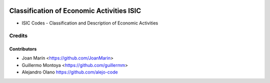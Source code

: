.. image:: https://img.shields.io/badge/license-AGPL--3-blue.png
   :target: https://www.gnu.org/licenses/agpl
   :alt: License: AGPL-3

================================================
Classification of Economic Activities ISIC
================================================

- ISIC Codes - Classification and Description of Economic Activities


Credits
=======

Contributors
------------

* Joan Marín <https://github.com/JoanMarin>
* Guillermo Montoya <https://github.com/guillermm>
* Alejandro Olano https://github.com/alejo-code